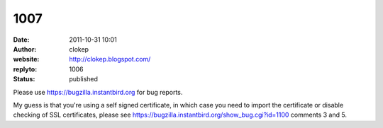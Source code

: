 1007
####
:date: 2011-10-31 10:01
:author: clokep
:website: http://clokep.blogspot.com/
:replyto: 1006
:status: published

Please use https://bugzilla.instantbird.org for bug reports.

My guess is that you're using a self signed certificate, in which case you need to import the certificate or disable checking of SSL certificates, please see https://bugzilla.instantbird.org/show_bug.cgi?id=1100 comments 3 and 5.
